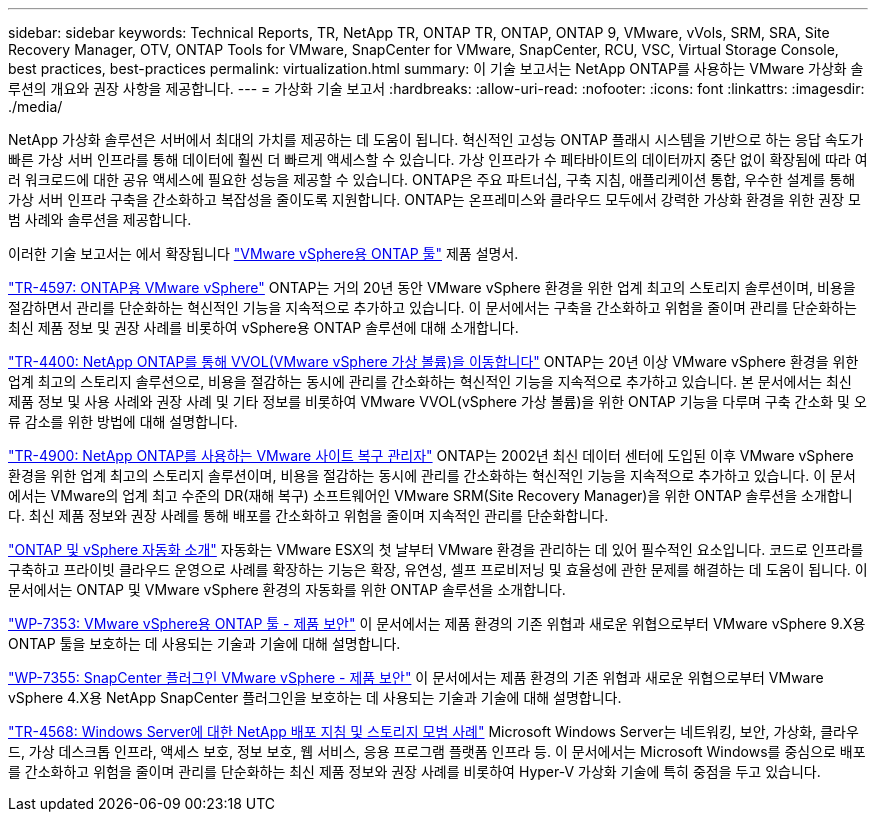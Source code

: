 ---
sidebar: sidebar 
keywords: Technical Reports, TR, NetApp TR, ONTAP TR, ONTAP, ONTAP 9, VMware, vVols, SRM, SRA, Site Recovery Manager, OTV, ONTAP Tools for VMware, SnapCenter for VMware, SnapCenter, RCU, VSC, Virtual Storage Console, best practices, best-practices 
permalink: virtualization.html 
summary: 이 기술 보고서는 NetApp ONTAP를 사용하는 VMware 가상화 솔루션의 개요와 권장 사항을 제공합니다. 
---
= 가상화 기술 보고서
:hardbreaks:
:allow-uri-read: 
:nofooter: 
:icons: font
:linkattrs: 
:imagesdir: ./media/


[role="lead"]
NetApp 가상화 솔루션은 서버에서 최대의 가치를 제공하는 데 도움이 됩니다. 혁신적인 고성능 ONTAP 플래시 시스템을 기반으로 하는 응답 속도가 빠른 가상 서버 인프라를 통해 데이터에 훨씬 더 빠르게 액세스할 수 있습니다. 가상 인프라가 수 페타바이트의 데이터까지 중단 없이 확장됨에 따라 여러 워크로드에 대한 공유 액세스에 필요한 성능을 제공할 수 있습니다. ONTAP은 주요 파트너십, 구축 지침, 애플리케이션 통합, 우수한 설계를 통해 가상 서버 인프라 구축을 간소화하고 복잡성을 줄이도록 지원합니다. ONTAP는 온프레미스와 클라우드 모두에서 강력한 가상화 환경을 위한 권장 모범 사례와 솔루션을 제공합니다.

이러한 기술 보고서는 에서 확장됩니다 link:https://docs.netapp.com/us-en/ontap-tools-vmware-vsphere/index.html["VMware vSphere용 ONTAP 툴"] 제품 설명서.

link:https://docs.netapp.com/us-en/ontap-apps-dbs/vmware/vmware-vsphere-overview.html["TR-4597: ONTAP용 VMware vSphere"]
 ONTAP는 거의 20년 동안 VMware vSphere 환경을 위한 업계 최고의 스토리지 솔루션이며, 비용을 절감하면서 관리를 단순화하는 혁신적인 기능을 지속적으로 추가하고 있습니다. 이 문서에서는 구축을 간소화하고 위험을 줄이며 관리를 단순화하는 최신 제품 정보 및 권장 사례를 비롯하여 vSphere용 ONTAP 솔루션에 대해 소개합니다.

link:https://docs.netapp.com/us-en/ontap-apps-dbs/vmware/vmware-vvols-overview.html["TR-4400: NetApp ONTAP를 통해 VVOL(VMware vSphere 가상 볼륨)을 이동합니다"]
ONTAP는 20년 이상 VMware vSphere 환경을 위한 업계 최고의 스토리지 솔루션으로, 비용을 절감하는 동시에 관리를 간소화하는 혁신적인 기능을 지속적으로 추가하고 있습니다. 본 문서에서는 최신 제품 정보 및 사용 사례와 권장 사례 및 기타 정보를 비롯하여 VMware VVOL(vSphere 가상 볼륨)을 위한 ONTAP 기능을 다루며 구축 간소화 및 오류 감소를 위한 방법에 대해 설명합니다.

link:https://docs.netapp.com/us-en/ontap-apps-dbs/vmware/vmware-srm-overview.html["TR-4900: NetApp ONTAP를 사용하는 VMware 사이트 복구 관리자"]
ONTAP는 2002년 최신 데이터 센터에 도입된 이후 VMware vSphere 환경을 위한 업계 최고의 스토리지 솔루션이며, 비용을 절감하는 동시에 관리를 간소화하는 혁신적인 기능을 지속적으로 추가하고 있습니다. 이 문서에서는 VMware의 업계 최고 수준의 DR(재해 복구) 소프트웨어인 VMware SRM(Site Recovery Manager)을 위한 ONTAP 솔루션을 소개합니다. 최신 제품 정보와 권장 사례를 통해 배포를 간소화하고 위험을 줄이며 지속적인 관리를 단순화합니다.

link:https://docs.netapp.com/us-en/netapp-solutions/virtualization/vsphere_auto_introduction.html["ONTAP 및 vSphere 자동화 소개"]
자동화는 VMware ESX의 첫 날부터 VMware 환경을 관리하는 데 있어 필수적인 요소입니다. 코드로 인프라를 구축하고 프라이빗 클라우드 운영으로 사례를 확장하는 기능은 확장, 유연성, 셀프 프로비저닝 및 효율성에 관한 문제를 해결하는 데 도움이 됩니다. 이 문서에서는 ONTAP 및 VMware vSphere 환경의 자동화를 위한 ONTAP 솔루션을 소개합니다.

link:https://docs.netapp.com/us-en/ontap-apps-dbs/vmware/vmware-security-tools.html["WP-7353: VMware vSphere용 ONTAP 툴 - 제품 보안"]
이 문서에서는 제품 환경의 기존 위협과 새로운 위협으로부터 VMware vSphere 9.X용 ONTAP 툴을 보호하는 데 사용되는 기술과 기술에 대해 설명합니다.

link:https://docs.netapp.com/us-en/ontap-apps-dbs/vmware/vmware-security-snapcenter.html["WP-7355: SnapCenter 플러그인 VMware vSphere - 제품 보안"]
이 문서에서는 제품 환경의 기존 위협과 새로운 위협으로부터 VMware vSphere 4.X용 NetApp SnapCenter 플러그인을 보호하는 데 사용되는 기술과 기술에 대해 설명합니다.

link:https://docs.netapp.com/us-en/ontap-apps-dbs/microsoft/win_overview.html["TR-4568: Windows Server에 대한 NetApp 배포 지침 및 스토리지 모범 사례"]
Microsoft Windows Server는 네트워킹, 보안, 가상화, 클라우드, 가상 데스크톱 인프라, 액세스 보호, 정보 보호, 웹 서비스, 응용 프로그램 플랫폼 인프라 등. 이 문서에서는 Microsoft Windows를 중심으로 배포를 간소화하고 위험을 줄이며 관리를 단순화하는 최신 제품 정보와 권장 사례를 비롯하여 Hyper-V 가상화 기술에 특히 중점을 두고 있습니다.

